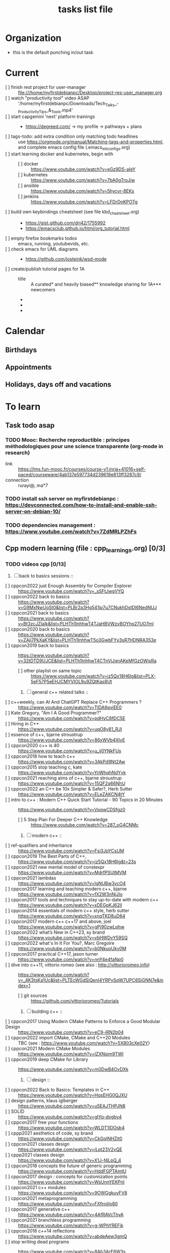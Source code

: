 # -*- mode: org -*-
#+title: tasks list file


* Organization
  :PROPERTIES:
  :ID: eb155a82-92b2-4f25-a3c6-0304591af2f9
  :CATEGORY: Default_task
  :END:
  - this is the default punching in/out task

* Current
- [ ] finish rest project for user-manager :: file:///home/myfirstdebianpc/Desktop/project-res-user_manager.org
- [ ] watch "productivity tool" video ASAP :: '/home/myfirstdebianpc/Downloads/Tech_Talks_-_Productivity_Tips_&_Tools.mp4'
- [ ] start capgemini 'next' platform trainings ::
  + https://degreed.com/ -> my profile -> pathways + plans
- [ ] tags-todo: add extra condition only matching todo headlines :: use https://orgmode.org/manual/Matching-tags-and-properties.html, and complete emacs config file (.emacs_init_configs.org)
- [ ] start learning docker and kubernetes, begin with ::
  + [ ] docker :: https://www.youtube.com/watch?v=eGz9DS-aIeY
  + [ ] kubernetes :: https://www.youtube.com/watch?v=7bA0gTroJjw
  + [ ] ansible :: https://www.youtube.com/watch?v=5hycyr-8EKs
  + [ ] jenkins :: https://www.youtube.com/watch?v=LFDrDnKPOTg
- [ ] build own keybindings cheatsheet (see file kbd_cheatsheet.org) ::
  + https://gist.github.com/drj42/1755992
  + https://emacsclub.github.io/html/org_tutorial.html
- [ ] empty firefox bookmarks todos :: emacs, running, youtubevids, etc.
- [ ] check emacs for UML diagrams ::
  + https://github.com/josteink/wsd-mode
- [ ] create/publish tutorial pages for 1A ::
  - title :: A curated* and heavily biased** knowledge sharing for 1A*** newcomers
  - * from just a 2years experience, so not very much and should be taken with a grain of salt
  - ** from a point of view of a dev in A-squad scrum team, and Sncf Rail display (SRD) component team
  - *** 1A => Amadeus. If you want to show off and sound smart use acronyms. But more seriously, acronyms are used way too much in 1A (bookmark ghost [add_ghost_link])
* Calendar
  :PROPERTIES:
  :CATEGORY: Calendar
  :END:
** Birthdays
** Appointments
** Holidays, days off and vacations

* To learn
  :PROPERTIES:
  :CATEGORY: To_learn_tag
  :END:
** Task todo asap
*** TODO Mooc: Recherche reproductible : principes méthodologiques pour une science transparente (org-mode in research)
  + link :: https://lms.fun-mooc.fr/courses/course-v1:inria+41016+self-paced/courseware/4ab137e597734d239618e813ff3287c9/
  + connection :: rurayi@, ma*7
*** TODO install ssh server on myfirstdebianpc : https://devconnected.com/how-to-install-and-enable-ssh-server-on-debian-10/
*** TODO dependencies management : https://www.youtube.com/watch?v=7ZdMRLPZhFs
** Cpp modern learning (file : cpp_learnings.org) [0/3]
  :PROPERTIES:
  :CATEGORY: cpp_learning
  :END:
*** TODO videos cpp [0/13]
    SCHEDULED: <2023-01-18 Wed>
     1) [ ] back to basics sessions ::
	+ [ ] cppcon2022 just Enough Assembly for Compiler Explorer :: https://www.youtube.com/watch?v=_sSFtJwgVYQ
	+ [ ] cppcon2022 back to basics :: https://www.youtube.com/watch?v=G9MxNwUoSt0&list=PLBr2a3Hg541jp7u7CNukhDstDl6NedNUJ
	+ [ ] cppcon2021 back to basics :: https://www.youtube.com/watch?v=Bt3zcJZIalk&list=PLHTh1InhhwT4TJaHBVWzvBOYhp27UO7mI
	+ [ ] cppcon2020 back to basics :: https://www.youtube.com/watch?v=ZAji7PkXaKY&list=PLHTh1InhhwT5o3GwbFYy3sR7HDNRA353e
	+ [ ] cppcon2019 back to basics :: https://www.youtube.com/watch?v=32tDTD9UJCE&list=PLHTh1InhhwT4CTnVjJqnAKeMfGzOWjsRa
	  - [ ] other playlist on same topic :: https://www.youtube.com/watch?v=iz5Qx18H6lg&list=PLX-5eF57P5eEHJCMYVIOL9u9ZQtKas8Ut
     2) [ ] general c++ related talks ::
	+ [ ] c++weekly, can AI And ChatGPT Replace C++ Programmers ? :: https://www.youtube.com/watch?v=TIDA6pvjEE0
	+ [ ] Kate Gregory, "Am I A Good Programmer?" :: https://www.youtube.com/watch?v=pdHvC8fDC5E
	+ [ ] Hiring in C++ :: https://www.youtube.com/watch?v=uqO8y81_RJI
	+ [ ] essence of c++, bjarne stroustrup :: https://www.youtube.com/watch?v=86xWVb4XIyE
	+ [ ] cppcon2020 c++ is 40 :: https://www.youtube.com/watch?v=u_ij0YNkFUs
	+ [ ] cppcon2018 how to teach c++ :: https://www.youtube.com/watch?v=3AkPd9Nt2Aw
	+ [ ] cppcon2015 stop teaching c, kate :: https://www.youtube.com/watch?v=YnWhqhNdYyk
	+ [ ] cppcon2021 reaching aims of c++, bjarne stroustrup :: https://www.youtube.com/watch?v=15QF2q66NhU
	+ [ ] cppcon2022 an C++ be 10x Simpler & Safer?, Herb Sutter :: https://www.youtube.com/watch?v=ELeZAKCN4tY
	+ [ ] intro to c++ : Modern C++ Quick Start Tutorial - 90 Topics in 20 Minutes :: https://www.youtube.com/watch?v=VpqwCDSfgz0
	  - [ ] 5 Step Plan For Deeper C++ Knowledge :: https://www.youtube.com/watch?v=287_oG4CNMc
     3) [ ] modern c++ ::
	+ [ ] ref-qualifiers and inheritance :: https://www.youtube.com/watch?v=Fsi3JpYCsUM
	+ [ ] cppcon2019 The Best Parts of C++, :: https://www.youtube.com/watch?v=iz5Qx18H6lg&t=23s
	+ [ ] cppcon2021 new mental model of constexpr :: https://www.youtube.com/watch?v=MdrfPSUtMVM
	+ [ ] cppcon2021 lambdas :: https://www.youtube.com/watch?v=IgNUBw3vcO4
	+ [ ] cppcon2017 learning and teaching modern c++, bjarne :: https://www.youtube.com/watch?v=fX2W3nNjJIo
	+ [ ] cppcon2017 tools and techniques to stay up-to-date with modern c++ :: https://www.youtube.com/watch?v=xDEGpKJ62lI
	+ [ ] cppcon2014 essentials of modern c++ style, herb sutter :: https://www.youtube.com/watch?v=xnqTKD8uD64
	+ [ ] cppcon2017 modern c++ c++17 and above, joel :: https://www.youtube.com/watch?v=gPj90zwLphw
	+ [ ] cppcon2022 what’s New in C++23, sy brand :: https://www.youtube.com/watch?v=vbHWDvY59SQ
	+ [ ] cppcon2022 what's In It For You?, Marc Gregoire :: https://www.youtube.com/watch?v=b0NkuoUkv0M
	+ [ ] cppcon2017 practical C++17, jason turner :: https://www.youtube.com/watch?v=nnY4e4faNp0
	+ [ ] dive into c++11, vittorio romeo (see also : http://vittorioromeo.info) :: https://www.youtube.com/watch?v=_4K3tsKa1Uc&list=PLTEcWGdSiQenl4YRPvSqW7UPC6SiGNN7e&index=1
	  - [ ] git sources :: https://github.com/vittorioromeo/Tutorials
     4) [ ] building c++ ::
	+ [ ] cppcon2017 Using Modern CMake Patterns to Enforce a Good Modular Design :: https://www.youtube.com/watch?v=eC9-iRN2b04
	+ [ ] cppcon2022 import CMake, CMake and C++20 Modules :: TBC (see : https://www.youtube.com/watch?v=5X803cXe02Y)
	+ [ ] cppcon2021 Modern CMake Modules :: https://www.youtube.com/watch?v=IZXNsim9TWI
	+ [ ] cppcon2019 deep CMake for Library :: https://www.youtube.com/watch?v=m0DwB4OvDXk
     5) [ ] design ::
	+ [ ] cppcon2022 Back to Basics: Templates in C++ :: https://www.youtube.com/watch?v=HqsEHG0QJXU
	+ [ ] design patterns, klaus iglberger :: https://www.youtube.com/watch?v=u5EAJTHPJN8
	+ [ ] SOLID :: https://www.youtube.com/watch?v=glYq-dvgby4
	+ [ ] cppcon2017 free your functions :: https://www.youtube.com/watch?v=WLDT1lDOsb4
	+ [ ] cppp2021 aesthetics of code, sy brand :: https://www.youtube.com/watch?v=CkGqINHZit0
	+ [ ] cppcon2021 classes design :: https://www.youtube.com/watch?v=iLpt23V2vQE
	+ [ ] cppp2021 classes design ::  https://www.youtube.com/watch?v=X1J-f4LpQ_4
	+ [ ] cppcon2018 concepts the future of generic programming :: https://www.youtube.com/watch?v=HddFGPTAmtU
	+ [ ] cppcon2017 design : concepts for customization points :: https://www.youtube.com/watch?v=WsUnnYEKPnI
	+ [ ] cppcon2021 c++ modules :: https://www.youtube.com/watch?v=9OWGgkuyFV8
	+ [ ] cppcon2021 metaprogramming :: https://www.youtube.com/watch?v=FXfrojjIo80
	+ [ ] cppcon2017 generative c++ :: https://www.youtube.com/watch?v=4AfRAVcThyA
	+ [ ] cppcon2021 branchless programming :: https://www.youtube.com/watch?v=g-WPhYREFjk
	+ [ ] cppcon2016 c++14 reflections :: https://www.youtube.com/watch?v=abdeAew3gmQ
	+ [ ] stop writing dead programs :: https://www.youtube.com/watch?v=8Ab3ArE8W3s
     6) [ ] debugging and profiling ::
	+ [ ] cppcon2021 basics of Profiling :: https://www.youtube.com/watch?v=dToaepIXW4s
	+ [ ] cppcon2022 debugging :: https://www.youtube.com/watch?v=YzIBwqWC6EM
	+ [ ] cppcon2017 linker :: https://www.youtube.com/watch?v=xVT1y0xWgww
	+ [ ] cpp performance tricks :: https://www.youtube.com/watch?v=tD4xRNB0M_Q
	+ [ ] cppcon2016 arguing about undefined behaviour :: https://www.youtube.com/watch?v=yG1OZ69H_-o
	+ [ ] cppcon2016 leak-freedom in c++, herb :: https://www.youtube.com/watch?v=JfmTagWcqoE
	+ [ ] cppcon2016 gdb :: https://www.youtube.com/watch?v=-n9Fkq1e6sg
	+ [ ] cppcon2015 gdb :: https://www.youtube.com/watch?v=PorfLSr3DDI
	+ [ ] cpu caches :: https://youtu.be/WDIkqP4JbkE
	+ [ ] cache friendly :: https://www.youtube.com/watch?v=yyNWKHoDtMs
	+ [ ] cppcon2017 compilers, matt godbolt :: https://www.youtube.com/watch?v=bSkpMdDe4g4
	+ [ ] cppcon2016 high performance code 201: hybrid data structures :: https://www.youtube.com/watch?v=vElZc6zSIXM
	+ [ ] cppcon2018 more powerful and simpler c++, herb sutter (thoughts) :: https://www.youtube.com/watch?v=80BZxujhY38
	+ [ ] cppcon2021 type-and-resource safety, bjarne :: https://www.youtube.com/watch?v=l3rvjWfBzZI
     7) [ ] cppcon2021 package management ::
	+ [ ] cppcon2021 lessons Learned from Packaging 10,000+ C++ Projects :: https://www.youtube.com/watch?v=R1E1tmeqxBY
     8) [ ] best practices ::
	+ [ ] cppcon2019 naming, kate gregory :: https://www.youtube.com/watch?v=MBRoCdtZOYg
	+ [ ] cppp2019 design, kate gregory :: https://www.youtube.com/watch?v=zjH2d5VhTD8
	+ [ ] worst best practices, jason turner :: https://www.youtube.com/watch?v=KeI03tv9EKE
	+ [ ] cppcon2021 reporting and handling errors :: https://www.youtube.com/watch?v=dQaRLmM7KKk
     9) [ ] algorithms ::
	+ [ ] cppcon2021 sums, products, exponents, functors, etc :: https://www.youtube.com/watch?v=FrPzW8U7O6o
	+ [ ] cppcon2019 sorting algorithms, andrei alexandrescu :: https://www.youtube.com/watch?v=FJJTYQYB1JQ
	+ [ ] avoid Linked Lists, bjarne stroustrup :: https://youtu.be/YQs6IC-vgmo
	+ [ ] cppcon2017 algorithms and where to find them :: https://www.youtube.com/watch?v=YA-nB2wjVcI
	+ [ ] cppcon2016 stl algorithms :: https://www.youtube.com/watch?v=h4Jl1fk3MkQ
	+ [ ] "art of code" :: https://www.youtube.com/watch?v=6avJHaC3C2U
     10) [ ] c++ performance and optimisation ::
	 + [ ] c++ performance and optimisation :: https://www.youtube.com/watch?v=eICYHA-eyXM
	 + [ ] c++ performance and optimisation 2 :: https://www.youtube.com/watch?v=G6IYBY-ZyLI
	 + [ ] cppcon2017 c++ performance "going nowhere faster" :: https://www.youtube.com/watch?v=2EWejmkKlxs
	 + [ ] cppcon2021 analyzing and improving build times :: https://www.youtube.com/watch?v=Iybb9wnpF00
	 + [ ] cppcon2021 making the most of your compiler :: https://www.youtube.com/watch?v=tckHl8M3VXM
	 + [ ] 'return x' optimisation ::
	   - [ ] cppnow :: https://www.youtube.com/watch?v=OGKAJD7bmr8
	   - [ ] cppcon2018 :: https://www.youtube.com/watch?v=hA1WNtNyNbo
	 + [ ] cppcon2021 c++ atomics :: https://www.youtube.com/watch?v=zE5IiaViVxk
     11) [ ] cppweekly :
	 + [ ] ep326 deducing `this` :: https://www.youtube.com/watch?v=5EGw4_NKZlY
	 + [ ] ep312 stop using constexpr :: https://www.youtube.com/watch?v=4pKtPWcl1Go
	 + [ ] ep259 CRTP :: https://www.youtube.com/watch?v=ZQ-8laAr9Dg
	 + [ ] ep329 LTO makes program faster :: https://www.youtube.com/watch?v=9nzT1AFprYM
     12) [ ] AI playing video games :: https://www.youtube.com/watch?v=qydj3OZf6hY
	 - [ ] https://github.com/olafurw/poke-fighting-rust
	 - [ ] https://github.com/patricia-gallardo/cpp-doom
     13) [ ] SIMD ::
	 - cppcon2016 designing C++ portable SIMD support :: https://www.youtube.com/watch?v=2HsLsTRxfbA
	 - cppcon2021 simd eve of a new era :: https://www.youtube.com/watch?v=WZGNCPBMInI
	 - cppp2021 simd eve of a new era :: https://www.youtube.com/watch?v=Tqnz4IsmIFY
	 - cppmeeting2021 simd eve of a new era :: https://www.youtube.com/watch?v=XAqMBLGJeXY

*** TODO links cpp [0/15]
     1. [ ] file:///home/myfirstdebianpc/Downloads/978-1-4842-5949-8.pdf
     2. [ ] https://vittorioromeo.info/
     3. [ ] https://ocw.mit.edu/courses/electrical-engineering-and-computer-science/6-096-introduction-to-c-january-iap-2011/lecture-notes/MIT6_096IAP11_lec10.pdf
     4. [ ] https://devblogs.microsoft.com/cppblog/clear-functional-c-documentation-with-sphinx-breathe-doxygen-cmake/
     5. [ ] https://github.com/lefticus/cpp_weekly
     6. [ ] https://github.com/AnthonyCalandra/modern-cpp-features
     7. [ ] https://github.com/cpp-best-practices/cppbestpractices
     8. [ ] https://github.com/olafurw/talk-cppp-webassembly
     9. [ ] https://github.com/philsquared/cpponsea-slides/tree/master/2022
     10. [ ] https://ocw.mit.edu/courses/electrical-engineering-and-computer-science/6-s096-effective-programming-in-c-and-c-january-iap-2014/lecture-notes/MIT6_S096IAP14_Lecture3A.pdf
     11. [ ] https://ocw.mit.edu/courses/electrical-engineering-and-computer-science/6-s096-effective-programming-in-c-and-c-january-iap-2014/lecture-notes/
     12. [ ] file:///home/myfirstdebianpc/Downloads/c++/cpp_indepth_series/Modern_Cpp_Intensive_for_Scientists_Engineers_Programmers.pdf
     13. [ ] https://www.tutorialspoint.com/design_pattern/design_pattern_quick_guide.htm
     14. [ ] https://refactoring.guru/design-patterns/cpp
     15. [ ] https://sourcemaking.com/

*** TODO optional cpp [0/5]
     - [ ] https://www.youtube.com/watch?v=xMBNCtFV8sI
     - [ ] https://www.youtube.com/watch?v=owK_0LGtkOI
     - [ ] https://www.youtube.com/watch?v=Z8NPRfyqNoY
     - [ ] https://www.youtube.com/watch?v=_qaKkHuHYE0
     - [ ] file:///home/myfirstdebianpc/Downloads/c++/cpp-best-practices.pdf

** emacs in general (file emacs_learnings.org) [0/3]
https://www.emacswiki.org/emacs/LearningEmacs
https://cestlaz.github.io/stories/emacs/
*** NEXT videos [0/11]
  1. [ ] https://www.youtube.com/watch?v=qJhlHmDj7BI
  2. [ ] https://www.youtube.com/watch?v=SzA2YODtgK4
  3. [ ] https://www.youtube.com/watch?v=oJTwQvgfgMM
  4. [ ] https://www.youtube.com/watch?v=iWV0DXun88M
  5. [ ] https://www.youtube.com/watch?v=dSZu4jwvaSs
  6. [ ] https://www.youtube.com/watch?v=RlZsCKN6cqc
  7. [ ] https://www.youtube.com/watch?v=JWD1Fpdd4Pc
  8. [ ] https://www.youtube.com/watch?v=gfZDwYeBlO4
  9. [ ] https://www.youtube.com/watch?v=Ea_-TaEGa7Y
  10. [ ] https://www.youtube.com/watch?v=MBhJBMYfWUo
  11. [ ] https://www.youtube.com/watch?v=2z-YBsd5snY

*** TODO links [1/30]
    SCHEDULED: <2023-01-18 Wed>
  1. [ ] magit :: https://www.masteringemacs.org/article/introduction-magit-emacs-mode-git
  3. [X] https://orgmode.org/worg/org-tutorials/org4beginners.html
  4. [ ] for GTDs:
     + http://doc.norang.ca/org-mode.html#HowToUseThisDocument
     + https://orgmode.org/manual/Weekly_002fdaily-agenda.html
     + https://writequit.org/denver-emacs/presentations/2017-04-11-time-clocking-with-org.html
  5. [ ] org mode linter : https://orgmode.org/manual/Org-Syntax.html
  6. [ ] babel :
     + https://orgmode.org/worg/org-contrib/babel/intro.html
     + https://orgmode.org/worg/org-contrib/babel/languages/ob-doc-shell.html
     + https://orgmode.org/worg/org-contrib/babel/languages/ob-doc-eshell.html
  7. [ ] http://www.newartisans.com/2007/08/using-org-mode-as-a-day-planner/
     + https://list.orgmode.org/orgmode/m2myw3fa2f.fsf@newartisans.com/
     + https://list.orgmode.org/orgmode/m21wc7dz4r.fsf@newartisans.com/
  8. [ ] http://members.optusnet.com.au/~charles57/GTD/gtd_workflow.html
     + supersede of deprecated: http://members.optusnet.com.au/~charles57/GTD/orgmode.html
  9. [ ] complete tutorial: https://orgmode.org/worg/org-tutorials/index.html
  10. [ ] 'remember' replaced by 'capture' : http://howardism.org/Technical/Emacs/capturing-intro.html
      + https://orgmode.org/manual/Capture.html#Capture 
      + check again https://orgmode.org/manual/Capture-templates.html
  11. [ ] https://www.emacswiki.org/emacs/GnusTutorial
  12. [ ] https://sachachua.com/blog/2008/04/wicked-cool-emacs-bbdb-set-up-bbdb/
  13. [ ] https://emacs.cafe/emacs/orgmode/gtd/2017/06/30/orgmode-gtd.html
  14. [ ] https://orgmode.org/manual/Include-Files.html
      + https://stackoverflow.com/questions/10968034/in-org-mode-how-do-i-include-other-org-files-from-a-main-org-file
      + https://github.com/dangom/org-thesis
      + https://write.as/dani/writing-a-phd-thesis-with-org-mode
  15. [ ] https://orgmode.org/worg/org-gtd-etc.html
  16. [ ] https://www.emacswiki.org/emacs/GnusTutorial
  17. [ ] https://lgfang.github.io/mynotes/emacs/emacs-xml.html
  18. [ ] https://orgmode.org/org.html#Sparse-Trees
  19. [ ] https://www.gnu.org/software/emacs/manual/pdf/eintr.pdf
  20. [ ] https://orgmode.org/worg/org-gtd-etc.html
  21. [ ] https://orgmode.org/worg/org-tutorials/orgtutorial_dto.html
  22. [ ] https://orgmode.org/manual/Structure-Editing.html
  23. [ ] http://doc.norang.ca/org-mode.html#Publishing
      - more details :: https://orgmode.org/manual/Exporting.html
  24. [ ] https://www.emacswiki.org/emacs/LaTeX
  25. [ ] https://www.emacswiki.org/emacs/EmacsScreencasts
  26. [ ] https://github.com/hlissner/doom-emacs
  27. [ ] https://people.cs.pitt.edu/~milos/courses/cs2740/Lectures/LispTutorial.pdf
  28. [ ] https://www.emacswiki.org/emacs/LearnEmacsLisp
  29. [ ] https://opensource.com/article/21/5/learn-lisp
  30. [ ] https://github.com/jwiegley/use-package
  31. [ ] https://emacstil.com/til/2021/09/09/fold-heading/
  32. [ ] https://orgmode.org/worg/org-tutorials/index.html

*** TODO optional
     - https://www.youtube.com/watch?v=InNlNAoExik
     - https://alphapapa.github.io/org-almanac/

** TODO emacs as IDE (file emacs_learnings.org) [0/3]
*** TODO videos [0/2]
     1. [ ] https://www.youtube.com/watch?v=INTu30BHZGk
     2. [ ] https://www.youtube.com/watch?v=RDrG-_kapaQ

*** TODO links [0/13]
     1. [ ] https://emacs-lsp.github.io/lsp-mode/tutorials/CPP-guide/
     2. [ ] https://tuhdo.github.io/c-ide.html
     3. [ ] (dead ?) https://www.seas.upenn.edu/~chaoliu/2017/09/01/c-cpp-programming-in-emacs/
     4. [ ] (dead ?) https://www.seas.upenn.edu/~chaoliu/2017/01/03/emacs_configuration/
     5. [ ] https://github.com/wuliuxiansheng/Emacs_Configuration
     6. [ ] https://lgfang.github.io/computer/2006/01/01/emacs-undo
     7. [ ] https://github.com/rizsotto/Bear
     8. [ ] https://github.com/joaotavora/eglot
     9. [ ] https://cestlaz.github.io/posts/using-emacs-32-cpp/
     10. [ ] https://github.com/emacs-lsp/lsp-sonarlint
     11. [ ] https://www.emacswiki.org/emacs/DebuggingWithEmacs
     12. [ ] https://kb.iu.edu/d/aqsy
     13. [ ] https://courses.cs.washington.edu/courses/cse378/97au/help/gdb-emacs.html
     14. [ ] https://duckduckgo.com/?t=ffab&q=valgrind+emacs&ia=web
     15. [ ] https://github.com/emacsmirror/rmsbolt
	 + https://github.com/mkcms/compiler-explorer.el
*** TODO optional
     - 

** CMAKE (file emacs_learnings.org)
version 3.22 already installed
*** TODO current
     - https://gist.github.com/GuillaumeDua/a2e9cdeaf1a26906e2a92ad07137366f
     - https://www.youtube.com/watch?v=5FQwQ0QWBTU
     - https://www.youtube.com/watch?v=4K9C83ZNNAg

*** TODO videos
     - 
     - 

***  TODO links
     - https://www.emacswiki.org/emacs/CompileCommand
     - https://stackoverflow.com/questions/2123669/configuring-emacs-for-cmake
     - https://cmake.org/cmake/help/latest/variable/CMAKE_EXPORT_COMPILE_COMMANDS.html
     - https://cmake.org/cmake/help/latest/guide/tutorial/index.html
     - https://gcc.gnu.org/onlinedocs/gcc-4.1.0/gcc/Optimize-Options.html
     - https://valgrind.org/docs/manual/manual.html
     - https://www.gnu.org/software/make/manual/html_node/index.html#SEC_Contents
     - https://www.hiroom2.com/2016/09/03/makefile-header-dependencies/
     - https://github.com/torvalds/linux/blob/master/Documentation/dev-tools/gdb-kernel-debugging.rst

*** TODO optional
     - 

** hledger, emacs finance and accounting (file emacs_finance_hledger_learnings.org)
*** TODO current
     - https://www.youtube.com/watch?v=cjoCNRpLanY
     - https://hledger.org/start.html

*** TODO videos
     - https://www.youtube.com/watch?v=8r5Cp66k4PA

*** TODO links
     - https://github.com/narendraj9/hledger-mode
     - https://hledger.org/quickstart.html
     - https://hledger.org/cookbook.html
     - https://www.ledger-cli.org/3.0/doc/ledger-mode.pdf
     - https://plaintextaccounting.org/

*** TODO optional
     - https://hledger.org/support.html
     - https://github.com/awalker4

** US.es
*** TODO refactor code
    - check design pattern :: object pool (https://sourcemaking.com/design_patterns/object_pool/cpp/1)
*** TODO readings
     - https://www.localsolver.com/misc/LocalSolver_EURO_2015.pdf

*** TODO videos
     -

*** TODO links
     - file:///home/myfirstdebianpc/Downloads/books-learning/us.es/LocalSolver.pdf
     - https://www.localsolver.com/docs/last/quickstart/index.html
     - https://www.localsolver.com/docs/last/exampletour/kmeans.html
     - https://www.localsolver.com/clientpasco.html
     - https://www.localsolver.com/benchmark/huge-instances-capacitated-vehicle-routing-problem-cvrp
     - http://iao.hfuu.edu.cn/blogs/science-blog/29-measuring-the-runtime-of-optimization-algorithms
     - https://matplotlib.org/3.1.0/gallery/statistics/boxplot.html
     - https://co-enzyme.fr/blog/
     - scihub

*** TODO optional
     - https://www.localsolver.com/doccenter.html

** Other learning tasks
*** TODO git repository backup : https://bruhtus.github.io/posts/git-repo-backup/
*** TODO Web assembly
     - https://www.youtube.com/watch?v=3sU557ZKjUs
     - https://marcoselvatici.github.io/WASM_tutorial/
     - https://webassembly.org/getting-started/developers-guide/
     - https://developer.mozilla.org/en-US/docs/WebAssembly/C_to_wasm
     - https://training.linuxfoundation.org/training/introduction-to-webassembly-lfd133/

*** TODO Web prgming (Java mainly)
     - (check for spring with emacs though) https://codelabs.developers.google.com/codelabs/cloud-app-engine-springboot/#0
     - https://www.baeldung.com/start-here
     - https://medium.com/eat-sleep-code-repeat/running-your-first-spring-boot-project-in-eclipse-ide-4fbc699d44dd
     - https://drive.google.com/drive/folders/1BL4kq8RPuqjHapdhnZdxbvjrROqZxedc
     - https://angular.io/start
     - https://reactjs.org/tutorial/tutorial.html
     - https://www.tutorialspoint.com/angular2/angular2_metadata.htm
     - file:///home/myfirstdebianpc/Downloads/angular.pdf
     - https://angular.io/guide/cheatsheet
     - https://www.tutorialspoint.com/angular4/angular4_services.htm
     - https://www.youtube.com/watch?v=IZEolKjcjks
     - https://openclassrooms.com/fr/courses/7471261-debutez-avec-angular?archived-source=4668271
     - protractor angular
     - https://gradle.org/maven-vs-gradle/
     - https://tomcat.apache.org/tomcat-10.0-doc/index.html

*** TODO Music and mathematics
     - see bookmark on myfirstdebianpc firefox :: youtube -> music_and_maths

*** TODO sh and zsh
     - https://www.youtube.com/watch?v=V8EUdia_kOE
     - https://www.youtube.com/watch?v=ZtqBQ68cfJc
     - https://thevaluable.dev/zsh-completion-guide-examples/
     - https://ryanstutorials.net/bash-scripting-tutorial/
     - https://www.shellscript.sh/first.html
     - https://linuxhint.com/debug-bash-script/
     - https://zsh.sourceforge.io/Doc/Release/Zsh-Line-Editor.html#History-Control
     - https://openclassrooms.com/fr/courses/7170491-initiez-vous-a-linux?archived-source=43538

*** TODO SC2
     - https://github.com/N00byEdge/BWEM-community
     - https://ocw.mit.edu/courses/electrical-engineering-and-computer-science/6-370-the-battlecode-programming-competition-january-iap-2013/syllabus/
     - http://richoux.github.io/GHOST/
     - https://github.com/davechurchill/commandcenter/blob/master/src/BaseLocation.cpp
     - https://github.com/ddumez
     - https://github.com/SKTBrain/awesome-starcraftAI

*** TODO multicore programming
     - https://ocw.mit.edu/courses/electrical-engineering-and-computer-science/6-189-multicore-programming-primer-january-iap-2007/syllabus/
     - https://ocw.mit.edu/courses/electrical-engineering-and-computer-science/6-827-multithreaded-parallelism-languages-and-compilers-fall-2002/lecture-notes/
     - https://ocw.mit.edu/courses/earth-atmospheric-and-planetary-sciences/12-950-parallel-programming-for-multicore-machines-using-openmp-and-mpi-january-iap-2010/
     - https://www.codeproject.com/Articles/1239410/Dining-Philosophers-Problem
     - https://www.thecrazyprogrammer.com/2016/07/bankers-algorithm-in-c.html

*** TODO cryptocurrencies
     - https://ocw.mit.edu/courses/media-arts-and-sciences/mas-s62-cryptocurrency-engineering-and-design-spring-2018/lecture-notes/
     - https://training.linuxfoundation.org/training/blockchain-for-business-an-introduction-to-hyperledger-technologies/

*** TODO best practices
     - https://www.coursera.org/specializations/secure-coding-practices#courses

*** TODO julia
    - note :: julia seems to be kind of cancelled as not drawing much attraction in the community, so, maybe drod it... ?
    - https://julialang.univ-nantes.fr/julianantes/documents/
    - https://www.juliabloggers.com/linear-programming-in-julia-with-glpk-and-jump/?utm_source=ReviveOldPost&utm_medium=social&utm_campaign=ReviveOldPost
*** TODO not optional, but misc
  + melpa, elpa, non elpa ::
    - https://www.reddit.com/r/emacs/comments/nmykrg/org_elpa_will_be_shutting_down_and_org_contrib/
  + snapshots :: https://unix.stackexchange.com/questions/108131/how-are-filesystem-snapshots-different-from-simply-making-a-copy-of-the-files
  + org-mode ::
    - insert files :: https://www.reddit.com/r/emacs/comments/6aqsj8/insert_content_from_another_file/
    - include files :: https://orgmode.org/manual/Include-Files.html
*** TODO optional
     - https://training.linuxfoundation.org/training/introduction-to-kubernetes/
     - https://docs.docker.com/engine/install/debian/
     - https://training.linuxfoundation.org/training/introduction-to-linux/
     - https://dl.acm.org/profile/81311486357
     - https://dblp.org/pid/24/4642.html
     - https://www.guillaume-bouffard.com/
     - https://medium.com/@ankit.sinhal/mvc-mvp-and-mvvm-design-pattern-6e169567bbad
     - https://training.linuxfoundation.org/training/a-beginners-guide-to-linux-kernel-development-lfd103/
     - https://training.linuxfoundation.org/training/introduction-to-cloud-infrastructure-technologies/
     - https://training.linuxfoundation.org/training/beginners-guide-open-source-software-development/
     - https://www.coursera.org/learn/real-time-systems

* Weekly review
  SCHEDULED: <2023-06-26 Mon ++1w>
  ,, :LOGBOOK:...
  ,, :PROPERTIES:...
  What to review:
  - [ ] Check 'follow-up' folder (physical/virtual folder for stuff that should be dealt with, but not urgently) ::
  - [ ] Review weekly agenda :: =F12 a w //=
    + review/fix/fill tasks that needs to be done in the week
  - [ ] Check clocking data for past week :: =v c=
  - [ ] Review clock report for past week :: =R=
    + [ ] Check where we spent time too much or too little, and rectify this week
  - [ ] Look at entire agenda for today ::  =F12 SPC=
  - [ ] Review projects :: =F12 SPC //= and =V= repeatedly to view each project
  - start work
    + daily agenda first - knock off items
    + then work on ==NEXT== tasks
* Finances
  :PROPERTIES:
  :CATEGORY: Finances
  :END:

* Habit
  :PROPERTIES:
  :CATEGORY: Habit
  :LOGGING:  DONE(!)
  :ARCHIVE:  %s_archive::* Habits
  :END:

* Health
  :PROPERTIES:
  :CATEGORY: Health
  :END:

* House
  :PROPERTIES:
  :CATEGORY: House
  :END:

* Notes
  :PROPERTIES:
  :CATEGORY: Note
  :END:

* Recreation
  :PROPERTIES:
  :CATEGORY: Recreation
  :END:

* Source related tasks
  :PROPERTIES:
  :CATEGORY: Src_related_task
  :END:

* Tasks
  :PROPERTIES:
  :CATEGORY: Task_tag
  :END:

* Us.es
  :PROPERTIES:
  :CATEGORY: Us.es
  :END:

